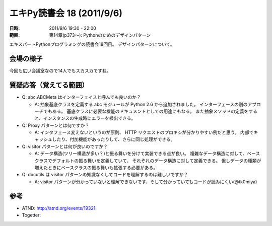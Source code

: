 ============================
エキPy読書会 18 (2011/9/6)
============================

:日時: 2011/9/6 19:30 - 22:00
:範囲: 第14章(p373～): Pythonのためのデザインパターン

エキスパートPythonプログラミングの読書会18回目。
デザインパターンについて。


会場の様子
============

今回も広い会議室なので14人でもスカスカですね。

.. image:: images/18-1.jpg

.. image:: images/18-2.jpg

.. image:: images/18-3.jpg

.. image:: images/18-4.jpg

.. image:: images/18-5.jpg


質疑応答（覚えてる範囲）
========================

* Q: abc.ABCMeta はインターフェイスと呼んでも良いのか？

  * A: 抽象基底クラスを定義する abc モジュールが Python 2.6 から追加されました。
    インターフェースの別のアプローチでもある。
    基底クラスに必要な機能のドキュメントとしての用途にもなる。
    また抽象メソッドの定義をすると、インスタンスの生成時にエラーを検出できる。

* Q: Proxy パターンとは何ですか？

  * A: インタフェース変えないというのが原則、
    HTTP リクエストのプロキシが分かりやすい例だと思う。
    内部でキャッシュしたり、付加機能があったりして、さらに同じ処理ができる。

* Q: visitor パターンとは何が良いのですか？

  * A: データ構造(ツリー構造が多い？)と振る舞いを分けて実装できる点が良い。
    複雑なデータ構造に対して、ベースクラスでデフォルトの振る舞いを定義していて、
    それぞれのデータ構造に対して定義できる。
    但しデータの種類が増えたときにベースクラスの振る舞いも拡張する必要がある。

* Q: docutils は visitor パターンの知識なくしてコードを理解するのは難しいですか？

  * A: visitor パターンが分かっていないと理解できないです、そして分かっていてもコードが読みにくい(@tk0miya)



参考
======

* ATND: http://atnd.org/events/19321
* Togetter: 


